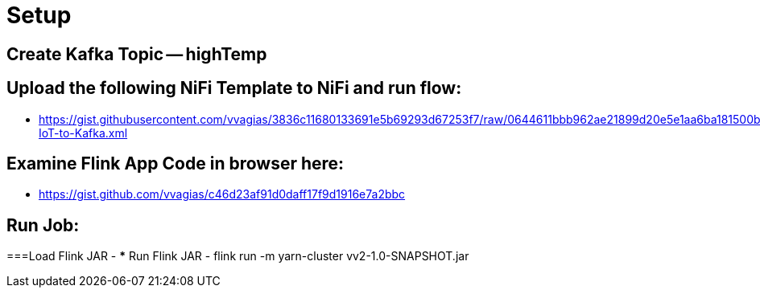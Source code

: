 = Setup

== Create Kafka Topic -- highTemp

== Upload the following NiFi Template to NiFi and run flow:

* https://gist.githubusercontent.com/vvagias/3836c11680133691e5b69293d67253f7/raw/0644611bbb962ae21899d20e5e1aa6ba181500b8/Load-IoT-to-Kafka.xml

== Examine Flink App Code in browser here:

* https://gist.github.com/vvagias/c46d23af91d0daff17f9d1916e7a2bbc

== Run Job:
===Load Flink JAR -
*** Run Flink JAR -  flink run -m yarn-cluster vv2-1.0-SNAPSHOT.jar
